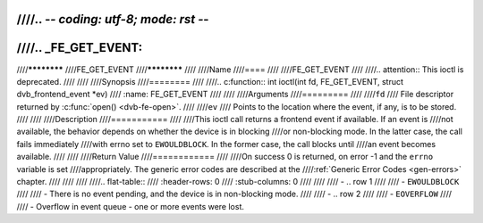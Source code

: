 ////.. -*- coding: utf-8; mode: rst -*-
////
////.. _FE_GET_EVENT:
////
////************
////FE_GET_EVENT
////************
////
////Name
////====
////
////FE_GET_EVENT
////
////.. attention:: This ioctl is deprecated.
////
////
////Synopsis
////========
////
////.. c:function:: int  ioctl(int fd, FE_GET_EVENT, struct dvb_frontend_event *ev)
////    :name: FE_GET_EVENT
////
////
////Arguments
////=========
////
////``fd``
////    File descriptor returned by :c:func:`open() <dvb-fe-open>`.
////
////``ev``
////    Points to the location where the event, if any, is to be stored.
////
////
////Description
////===========
////
////This ioctl call returns a frontend event if available. If an event is
////not available, the behavior depends on whether the device is in blocking
////or non-blocking mode. In the latter case, the call fails immediately
////with errno set to ``EWOULDBLOCK``. In the former case, the call blocks until
////an event becomes available.
////
////
////Return Value
////============
////
////On success 0 is returned, on error -1 and the ``errno`` variable is set
////appropriately. The generic error codes are described at the
////:ref:`Generic Error Codes <gen-errors>` chapter.
////
////
////
////.. flat-table::
////    :header-rows:  0
////    :stub-columns: 0
////
////
////    -  .. row 1
////
////       -  ``EWOULDBLOCK``
////
////       -  There is no event pending, and the device is in non-blocking mode.
////
////    -  .. row 2
////
////       -  ``EOVERFLOW``
////
////       -  Overflow in event queue - one or more events were lost.
